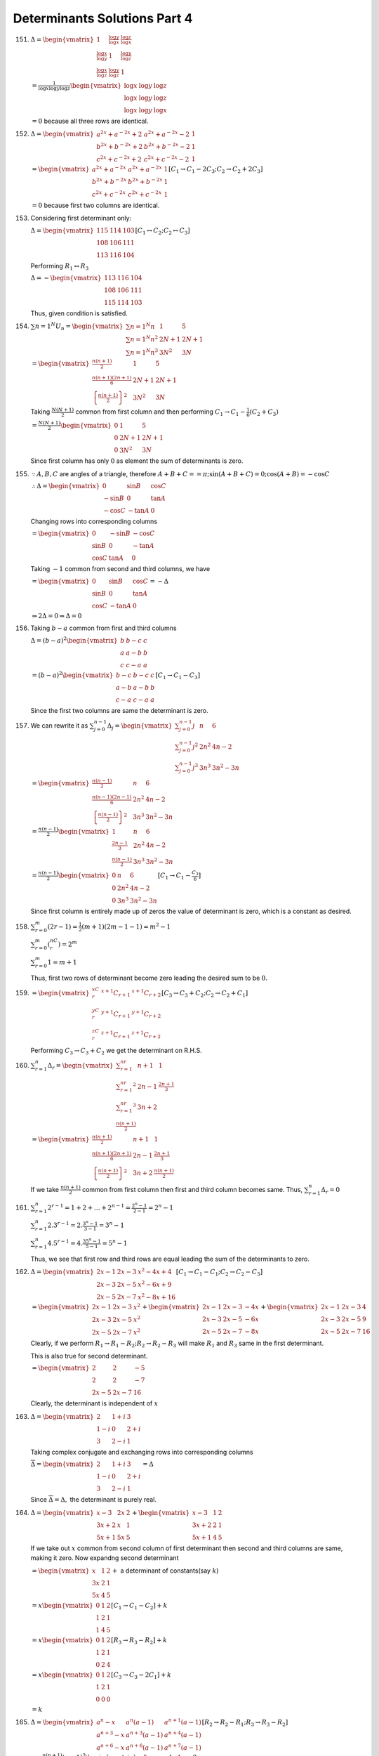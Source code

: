 Determinants Solutions Part 4
*****************************
151. :math:`\Delta = \begin{vmatrix}1 & \frac{\log y}{\log x} & \frac{\log
     z}{\log x} \\ \frac{\log x}{\log y} & 1 & \frac{\log y}{\log z} \\
     \frac{\log x}{\log z} & \frac{\log y}{\log z} & 1\end{vmatrix}`

     :math:`= \frac{1}{\log x\log y\log z}\begin{vmatrix}\log x & \log y & \log
     z \\ \log x & \log y & \log z \\ \log x & \log y & \log x\end{vmatrix}`

     :math:`= 0` because all three rows are identical.

152. :math:`\Delta = \begin{vmatrix}a^{2x} + a^{-2x} + 2 & a^{2x} + a^{-2x} - 2
     & 1 \\ b^{2x} + b^{-2x} + 2 & b^{2x} + b^{-2x} - 2 & 1 \\ c^{2x} +
     c^{-2x} + 2 & c^{2x} + c^{-2x} - 2 & 1\end{vmatrix}`

     :math:`= \begin{vmatrix}a^{2x} + a^{-2x} & a^{2x} + a^{-2x} & 1 \\
     b^{2x} + b^{-2x} & b^{2x} + b^{-2x} & 1 \\ c^{2x} + c^{-2x} & c^{2x} +
     c^{-2x} & 1\end{vmatrix} [C_1\rightarrow C_1 - 2C_3; C_2\rightarrow C_2 +
     2C_3]`

     :math:`= 0` because first two columns are identical.

153. Considering first determinant only:

     :math:`\Delta = \begin{vmatrix}115 & 114 & 103 \\ 108 & 106 & 111 \\ 113 &
     116 & 104\end{vmatrix}[C_1\leftrightarrow C_2; C_2\leftrightarrow C_3]`

     Performing :math:`R_1\leftrightarrow R_3`

     :math:`\Delta = -\begin{vmatrix}113 & 116 & 104 \\ 108 & 106 & 111 \\
     115 & 114 & 103\end{vmatrix}`

     Thus, given condition is satisfied.

154. :math:`\sum{n = 1}^N U_n = \begin{vmatrix}\sum{n = 1}^N n & 1 & 5 \\
     \sum{n = 1}^N n^2 & 2N + 1 & 2N + 1 \\ \sum{n = 1}^N n^3 & 3N^2 &
     3N\end{vmatrix}`

     :math:`= \begin{vmatrix}\frac{n(n + 1)}{2} & 1 & 5 \\ \frac{n(n + 1)(2n +
     1)}{6} & 2N + 1 & 2N + 1 \\ \left\{\frac{n(n + 1)}{2}\right\}^2 & 3N^2 &
     3N\end{vmatrix}`

     Taking :math:`\frac{N(N + 1)}{2}` common from first column and then
     performing :math:`C_1\rightarrow C_1 - \frac{1}{6}(C_2 + C_3)`

     :math:`= \frac{N(N + 1)}{2}\begin{vmatrix}0 & 1 & 5 \\ 0 & 2N + 1 & 2N + 1
     \\ 0 & 3N^2 & 3N\end{vmatrix}`

     Since first column has only :math:`0` as element the sum of determinants
     is zero.

155. :math:`\because A, B, C` are angles of a triangle, therefore :math:`A +
     B + C == \pi; \sin(A + B + C) = 0; \cos(A + B) = -\cos C`

     :math:`\therefore \Delta = \begin{vmatrix}0 & \sin B & \cos C \\ -\sin B
     & 0 & \tan A \\ -\cos C & -\tan A & 0 \end{vmatrix}`

     Changing rows into corresponding columns

     :math:`= \begin{vmatrix}0 & -\sin B & -\cos C \\ \sin B & 0 & -\tan A \\
     \cos C & \tan A & 0\end{vmatrix}`

     Taking :math:`-1` common from second and third columns, we have

     :math:`= \begin{vmatrix}0 & \sin B & \cos C \\ \sin B & 0 & \tan A \\
     \cos C & -\tan A & 0\end{vmatrix} = -\Delta`

     :math:`\Rightarrow 2\Delta = 0 \Rightarrow \Delta = 0`

156. Taking :math:`b - a` common from first and third columns

     :math:`\Delta = (b - a)^2 \begin{vmatrix}b & b - c & c \\ a & a - b & b \\
     c & c - a & a\end{vmatrix}`

     :math:`= (b - a)^2 \begin{vmatrix}b - c & b - c & c \\ a - b & a - b & b
     \\ c - a & c - a & a\end{vmatrix}[C_1 \rightarrow C_1 - C_3]`

     Since the first two columns are same the determinant is zero.

157. We can rewrite it as :math:`\sum_{j = 0}^{n - 1}\Delta_j =
     \begin{vmatrix}\sum_{j = 0}^{n - 1} j & n & 6 \\ \sum_{j = 0}^{n - 1} j^2
     & 2n^2 & 4n - 2 \\ \sum_{j = 0}^{n - 1}j^3 & 3n^3 & 3n^2 - 3n\end{vmatrix}`

     :math:`= \begin{vmatrix}\frac{n(n - 1)}{2} & n & 6 \\ \frac{n(n - 1)(2n -
     1)}{6} & 2n^2 & 4n - 2 \\ \left\{\frac{n(n - 1)}{2}\right\}^2 & 3n^3 &
     3n^2 - 3n\end{vmatrix}`

     :math:`= \frac{n(n - 1)}{2}\begin{vmatrix}1 & n & 6 \\ \frac{2n - 1}{3} &
     2n^2 & 4n - 2 \\ \frac{n(n - 1)}{2} & 3n^3 & 3n^2 - 3n\end{vmatrix}`

     :math:`= \frac{n(n - 1)}{2}\begin{vmatrix}0 & n & 6 \\ 0 & 2n^2 & 4n - 2
     \\ 0 & 3n^3 & 3n^2 -3n\end{vmatrix}[C_1\rightarrow C_1 - \frac{C_3}{6}]`

     Since first column is entirely made up of zeros the value of determinant
     is zero, which is a constant as desired.

158. :math:`\sum_{r = 0}^m(2r - 1) = \frac{1}{2}(m + 1)(2m - 1 - 1) = m^2 - 1`

     :math:`\sum_{r = 0}^m({}^nC_r) = 2^m`

     :math:`\sum_{r = 0}^m1 = m + 1`

     Thus, first two rows of determinant become zero leading the desired sum to
     be :math:`0.`

159. :math:`= \begin{vmatrix}{}^xC_r & {}^{x + 1}C_{r + 1} & {}^{x + 1}C_{r +
     2} \\ {}^yC_r & {}^{y + 1}C_{r + 1} & {}^{y + 1}C_{r + 2} \\ {}^zC_r &
     {}^{z + 1}C_{r + 1} & {}^{z + 1}C_{r + 2}\end{vmatrix} [C_3 \rightarrow
     C_3 + C_2; C_2\rightarrow C_2 + C_1]`

     Performing :math:`C_3\rightarrow C_3 + C_2` we get the determinant on
     R.H.S.

160. :math:`\sum_{r = 1}^n \Delta_r = \begin{vmatrix}\sum_{r = 1}^nr & n + 1 &
     1 \\ \sum_{r = 1}^nr^2 & 2n - 1 & \frac{2n + 1}{3} \\ \sum_{r = 1}^nr^3 &
     3n + 2 \\ \frac{n(n + 1)}{2}\end{vmatrix}`

     :math:`= \begin{vmatrix}\frac{n(n + 1)}{2} & n + 1 & 1 \\ \frac{n(n +
     1)(2n + 1)}{6} & 2n - 1 & \frac{2n + 1}{3} \\ \left\{\frac{n(n +
     1)}{2}\right\}^2 & 3n + 2 & \frac{n(n + 1)}{2}\end{vmatrix}`

     If we take :math:`\frac{n(n + 1)}{2}` common from first column then first
     and third column becomes same. Thus, :math:`\sum_{r = 1}^n \Delta_r = 0`

161. :math:`\sum_{r = 1}^n 2^{r - 1} = 1 + 2 + \ldots + 2^{n - 1} = \frac{2^n -
     1}{2 - 1} = 2^n - 1`

     :math:`\sum_{r = 1}^n 2.3^{r - 1} = 2.\frac{3^n - 1}{3 - 1} = 3^n - 1`

     :math:`\sum_{r = 1}^n 4.5^{r - 1} = 4.\frac{35^n - 1}{5 - 1} = 5^n - 1`

     Thus, we see that first row and third rows are equal leading the sum of
     the determinants to zero.

162. :math:`\Delta = \begin{vmatrix}2x - 1 & 2x - 3 & x^2 - 4x + 4 \\ 2x - 3 &
     2x - 5 & x^2 - 6x + 9 \\ 2x -5 & 2x -7 & x^2 - 8x + 16\end{vmatrix} [C_1
     \rightarrow C_1 - C_1; C_2\rightarrow C_2 - C_3]`

     :math:`= \begin{vmatrix}2x - 1 & 2x - 3 & x^2 \\ 2x - 3 & 2x - 5 & x^2 \\
     2x - 5 & 2x - 7 & x^2\end{vmatrix} + \begin{vmatrix}2x - 1 & 2x - 3
     & -4x \\ 2x - 3 & 2x - 5 & -6x \\ 2x - 5 & 2x - 7 & -8x\end{vmatrix} +
     \begin{vmatrix}2x - 1 & 2x - 3 & 4 \\ 2x - 3 & 2x - 5 & 9 \\ 2x - 5 & 2x -
     7 & 16\end{vmatrix}`

     Clearly, if we perform :math:`R_1\rightarrow R_1- R_2; R_2\rightarrow
     R_2 - R_3` will make :math:`R_1` and :math:`R_3` same in the first
     determinant.

     This is also true for second determinant.

     :math:`= \begin{vmatrix}2 & 2 & -5 \\ 2 & 2 & -7 \\ 2x - 5 & 2x -
     7 & 16\end{vmatrix}`

     Clearly, the determinant is independent of :math:`x`

163. :math:`\Delta = \begin{vmatrix}2 & 1 + i & 3 \\ 1 - i &
     0 & 2 + i \\ 3 & 2 - i & 1\end{vmatrix}`

     Taking complex conjugate and exchanging rows into corresponding columns

     :math:`\overline{\Delta} = \begin{vmatrix}2 & 1 + i & 3 \\ 1 - i &
     0 & 2 + i \\ 3 & 2 - i & 1\end{vmatrix} = \Delta`

     Since :math:`\overline{\Delta} = \Delta,` the determinant is purely real.

164. :math:`\Delta = \begin{vmatrix}x - 3 & 2x & 2 \\ 3x + 2 & x & 1 \\ 5x + 1
     & 5x & 5\end{vmatrix} + \begin{vmatrix}x - 3 & 1 & 2 \\ 3x + 2 & 2 & 1 \\ 5x + 1
     & 4 & 5\end{vmatrix}`

     If we take out :math:`x` common from second column of first determinant
     then second and third columns are same, making it zero. Now expandng
     second determinant

     :math:`= \begin{vmatrix}x & 1 & 2 \\ 3x & 2 & 1 \\ 5x & 4 & 5
     \end{vmatrix} +` a determinant of constants(say :math:`k`)

     :math:`= x \begin{vmatrix}0 & 1 & 2 \\ 1 & 2 & 1 \\ 1 & 4 & 5\end{vmatrix}
     [C_1\rightarrow C_1 - C_2] + k`

     :math:`= x \begin{vmatrix}0 & 1 & 2 \\ 1 & 2 & 1 \\ 0 & 2 & 4\end{vmatrix}
     [R_3\rightarrow R_3 - R_2] + k`

     :math:`= x\begin{vmatrix}0 & 1 & 2 \\ 1 & 2 & 1 \\ 0 & 0 & 0\end{vmatrix}
     [C_3\rightarrow C_3 - 2C_1] + k`

     :math:`= k`

165. :math:`\Delta = \begin{vmatrix}a^n - x & a^n(a - 1) & a^{n + 1}(a - 1) \\
     a^{n + 3} - x & a^{n + 3}(a - 1) & a^{n + 4}(a - 1) \\ a^{n + 6} - x &
     a^{n + 6}(a - 1) & a^{n + 7}(a - 1)\end{vmatrix}[R_2\rightarrow R_2 - R_1;
     R_3\rightarrow R_3 - R_2]`

     :math:`=a^{n(n + 1)}(a - 1)^2\begin{vmatrix}a^n - x & 1 & 1 \\ a^{n + 3} -
     x & a^3 & a^3 \\ a^{n + 6} - x & a^6 & a^6\end{vmatrix} = 0`

     Since second and third columns are same, the edterminant is zero.

166. :math:`\Delta = \sum_{r = 2}^n (-2)^r \begin{vmatrix}{}^nC_r & {}^{n -
     2}C_{r - 1} & {}^{n - 2}C_r \\ 0 & 1 & 1 \\ 0 & -1 & 9\end{vmatrix}
     [C_1\rightarrow C_1 + 2C_2 + C_3]`

     :math:`= \sum_{r = 2}^n (-2)^r{}^nC_r`

     :math:`= \sum_{r = 0}^n (-2)^r{}^nC_r - ({}^nC_0 -2{}^nC_1)`

     :math:`= 2n - 1 + (-1)^n`

167. Performing :math:`R_1\rightarrow aR-1, R_2\rightarrow bR_2, R_3\rightarrow
     cR_3` and then taking out :math:`abc` out from first two columns,

     :math:`\Delta = abc\begin{vmatrix}bc & 1 & a(b + c) \\ ca & 1 & b(c + a)
     \\ ab & 1 & c(a + b)\end{vmatrix}`

     Performing :math:`C_3\rightarrow C_3 + C_1` and then taking :math:`ab + bc
     + ca` out

     :math:`= abc(ab + bc + ca)\begin{vmatrix}bc & 1 & 1 \\ ca & 1 & 1 \\ ab &
     1 & 1\end{vmatrix}`

     Since last two columns are same, the determinant is zero.

Rest of the problems are left as exercises.
